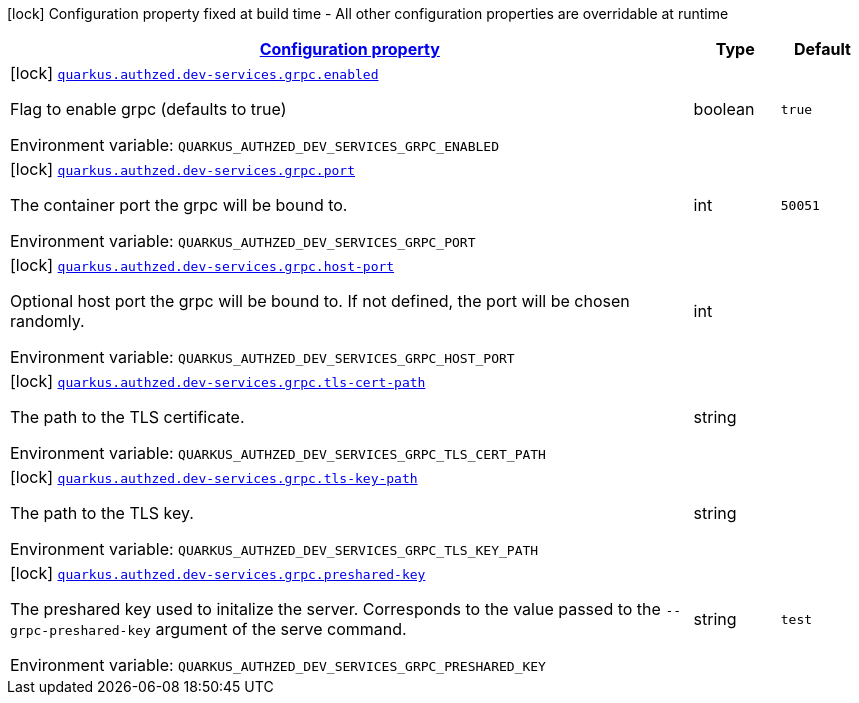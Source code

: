 
:summaryTableId: config-group-io-quarkiverse-authzed-client-deployment-grpc-config
[.configuration-legend]
icon:lock[title=Fixed at build time] Configuration property fixed at build time - All other configuration properties are overridable at runtime
[.configuration-reference, cols="80,.^10,.^10"]
|===

h|[[config-group-io-quarkiverse-authzed-client-deployment-grpc-config_configuration]]link:#config-group-io-quarkiverse-authzed-client-deployment-grpc-config_configuration[Configuration property]

h|Type
h|Default

a|icon:lock[title=Fixed at build time] [[config-group-io-quarkiverse-authzed-client-deployment-grpc-config_quarkus.authzed.dev-services.grpc.enabled]]`link:#config-group-io-quarkiverse-authzed-client-deployment-grpc-config_quarkus.authzed.dev-services.grpc.enabled[quarkus.authzed.dev-services.grpc.enabled]`

[.description]
--
Flag to enable grpc (defaults to true)

ifdef::add-copy-button-to-env-var[]
Environment variable: env_var_with_copy_button:+++QUARKUS_AUTHZED_DEV_SERVICES_GRPC_ENABLED+++[]
endif::add-copy-button-to-env-var[]
ifndef::add-copy-button-to-env-var[]
Environment variable: `+++QUARKUS_AUTHZED_DEV_SERVICES_GRPC_ENABLED+++`
endif::add-copy-button-to-env-var[]
--|boolean 
|`true`


a|icon:lock[title=Fixed at build time] [[config-group-io-quarkiverse-authzed-client-deployment-grpc-config_quarkus.authzed.dev-services.grpc.port]]`link:#config-group-io-quarkiverse-authzed-client-deployment-grpc-config_quarkus.authzed.dev-services.grpc.port[quarkus.authzed.dev-services.grpc.port]`

[.description]
--
The container port the grpc will be bound to.

ifdef::add-copy-button-to-env-var[]
Environment variable: env_var_with_copy_button:+++QUARKUS_AUTHZED_DEV_SERVICES_GRPC_PORT+++[]
endif::add-copy-button-to-env-var[]
ifndef::add-copy-button-to-env-var[]
Environment variable: `+++QUARKUS_AUTHZED_DEV_SERVICES_GRPC_PORT+++`
endif::add-copy-button-to-env-var[]
--|int 
|`50051`


a|icon:lock[title=Fixed at build time] [[config-group-io-quarkiverse-authzed-client-deployment-grpc-config_quarkus.authzed.dev-services.grpc.host-port]]`link:#config-group-io-quarkiverse-authzed-client-deployment-grpc-config_quarkus.authzed.dev-services.grpc.host-port[quarkus.authzed.dev-services.grpc.host-port]`

[.description]
--
Optional host port the grpc will be bound to. 
 If not defined, the port will be chosen randomly.

ifdef::add-copy-button-to-env-var[]
Environment variable: env_var_with_copy_button:+++QUARKUS_AUTHZED_DEV_SERVICES_GRPC_HOST_PORT+++[]
endif::add-copy-button-to-env-var[]
ifndef::add-copy-button-to-env-var[]
Environment variable: `+++QUARKUS_AUTHZED_DEV_SERVICES_GRPC_HOST_PORT+++`
endif::add-copy-button-to-env-var[]
--|int 
|


a|icon:lock[title=Fixed at build time] [[config-group-io-quarkiverse-authzed-client-deployment-grpc-config_quarkus.authzed.dev-services.grpc.tls-cert-path]]`link:#config-group-io-quarkiverse-authzed-client-deployment-grpc-config_quarkus.authzed.dev-services.grpc.tls-cert-path[quarkus.authzed.dev-services.grpc.tls-cert-path]`

[.description]
--
The path to the TLS certificate.

ifdef::add-copy-button-to-env-var[]
Environment variable: env_var_with_copy_button:+++QUARKUS_AUTHZED_DEV_SERVICES_GRPC_TLS_CERT_PATH+++[]
endif::add-copy-button-to-env-var[]
ifndef::add-copy-button-to-env-var[]
Environment variable: `+++QUARKUS_AUTHZED_DEV_SERVICES_GRPC_TLS_CERT_PATH+++`
endif::add-copy-button-to-env-var[]
--|string 
|


a|icon:lock[title=Fixed at build time] [[config-group-io-quarkiverse-authzed-client-deployment-grpc-config_quarkus.authzed.dev-services.grpc.tls-key-path]]`link:#config-group-io-quarkiverse-authzed-client-deployment-grpc-config_quarkus.authzed.dev-services.grpc.tls-key-path[quarkus.authzed.dev-services.grpc.tls-key-path]`

[.description]
--
The path to the TLS key.

ifdef::add-copy-button-to-env-var[]
Environment variable: env_var_with_copy_button:+++QUARKUS_AUTHZED_DEV_SERVICES_GRPC_TLS_KEY_PATH+++[]
endif::add-copy-button-to-env-var[]
ifndef::add-copy-button-to-env-var[]
Environment variable: `+++QUARKUS_AUTHZED_DEV_SERVICES_GRPC_TLS_KEY_PATH+++`
endif::add-copy-button-to-env-var[]
--|string 
|


a|icon:lock[title=Fixed at build time] [[config-group-io-quarkiverse-authzed-client-deployment-grpc-config_quarkus.authzed.dev-services.grpc.preshared-key]]`link:#config-group-io-quarkiverse-authzed-client-deployment-grpc-config_quarkus.authzed.dev-services.grpc.preshared-key[quarkus.authzed.dev-services.grpc.preshared-key]`

[.description]
--
The preshared key used to initalize the server. Corresponds to the value passed to the `--grpc-preshared-key` argument of the serve command.

ifdef::add-copy-button-to-env-var[]
Environment variable: env_var_with_copy_button:+++QUARKUS_AUTHZED_DEV_SERVICES_GRPC_PRESHARED_KEY+++[]
endif::add-copy-button-to-env-var[]
ifndef::add-copy-button-to-env-var[]
Environment variable: `+++QUARKUS_AUTHZED_DEV_SERVICES_GRPC_PRESHARED_KEY+++`
endif::add-copy-button-to-env-var[]
--|string 
|`test`

|===